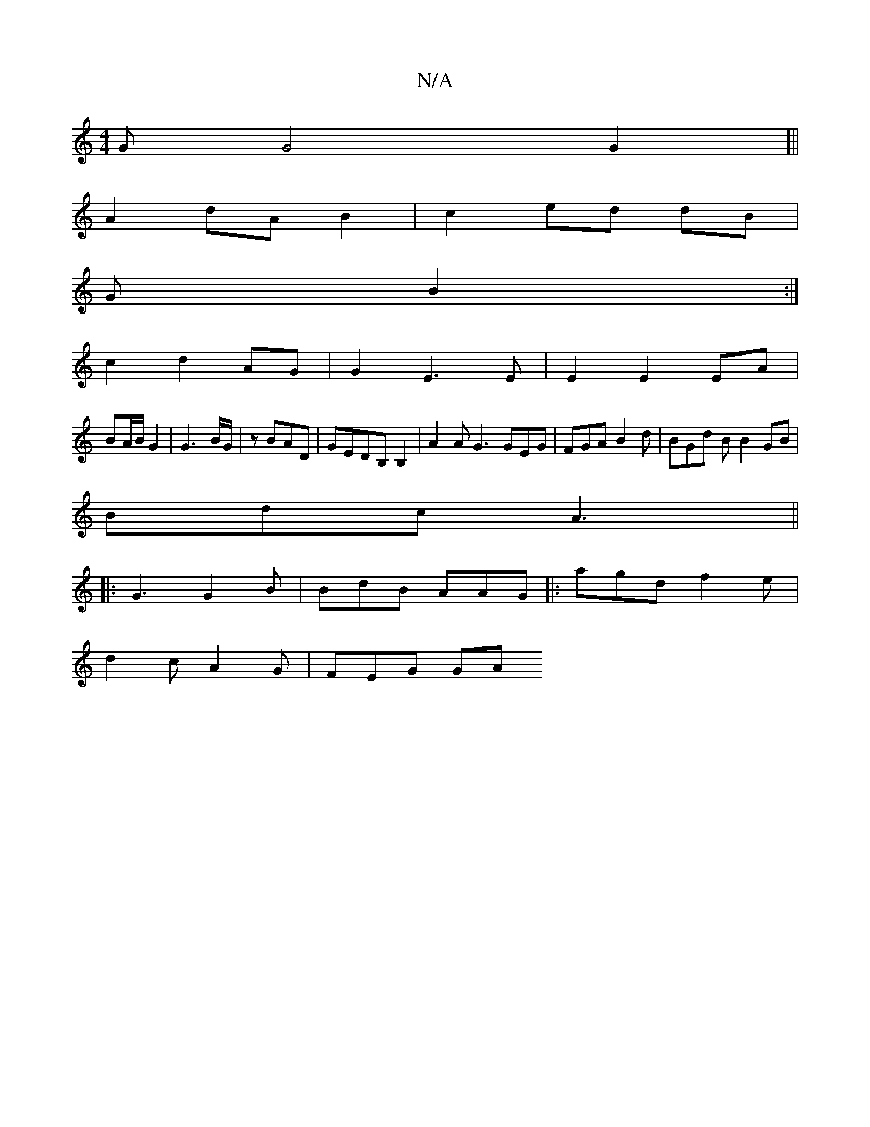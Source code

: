 X:1
T:N/A
M:4/4
R:N/A
K:Cmajor
G G4G2]||
A2 dA B2|c2 ed dB|
GB2 :|
c2d2 AG|G2 E3 E | E2 E2 EA |
BA/B/ G2 |G3B/G/ | zBAD | GEDB, B,2 | A2A G3 GEG | FGA B2d | BGd B B2 GB|
Bdc A3 ||
|: G3 G2 B | BdB AAG |: agd f2e |
d2 cA2 G | FEG GA